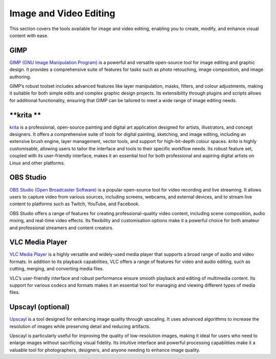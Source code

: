 .. _image:

Image and Video Editing
========================

This section covers the tools available for image and video editing, enabling you to create, modify, and enhance visual content with ease.

**GIMP**
+++++++++++++++

`GIMP (GNU Image Manipulation Program) <https://www.gimp.org/>`_ is a powerful and versatile open-source tool for image editing and graphic design. It provides a comprehensive suite of features for tasks such as photo retouching, image composition, and image authoring.

GIMP’s robust toolset includes advanced features like layer manipulation, masks, filters, and colour adjustments, making it suitable for both simple edits and complex graphic design projects. Its extensibility through plugins and scripts allows for additional functionality, ensuring that GIMP can be tailored to meet a wide range of image editing needs.

**krita **
++++++++++++++++++++++++++++

`krita <https://krita.org/>`_ is a professional, open-source painting and digital art application designed for artists, illustrators, and concept designers. 
It offers a comprehensive suite of tools for digital painting, sketching, and image editing, including an extensive brush engine, layer management, vector tools, and support for high-bit-depth colour spaces. 
`krita` is highly customisable, allowing users to tailor the interface and tools to their specific workflow needs. 
Its robust feature set, coupled with its user-friendly interface, makes it an essential tool for both professional and aspiring digital artists on Linux and other platforms.

**OBS Studio**
++++++++++++++++++++++++++++

`OBS Studio (Open Broadcaster Software) <https://obsproject.com/>`_ is a popular open-source tool for video recording and live streaming. It allows users to capture video from various sources, including screens, webcams, and external devices, and to stream live content to platforms such as Twitch, YouTube, and Facebook.

OBS Studio offers a range of features for creating professional-quality video content, including scene composition, audio mixing, and real-time video effects. Its flexibility and customisation options make it a powerful choice for both amateur and professional streamers and content creators.

**VLC Media Player**
+++++++++++++++++++++++++++

`VLC Media Player <https://www.videolan.org/vlc/>`_ is a highly versatile and widely-used media player that supports a broad range of audio and video formats. In addition to its playback capabilities, VLC offers a range of features for video and audio editing, such as cutting, merging, and converting media files.

VLC’s user-friendly interface and robust performance ensure smooth playback and editing of multimedia content. Its support for various codecs and formats makes it an essential tool for managing and viewing different types of media files.

**Upscayl** (optional)
++++++++++++++++++++++++++++

`Upscayl <https://upscayl.org/>`_ is a tool designed for enhancing image quality through upscaling. It uses advanced algorithms to increase the resolution of images while preserving detail and reducing artifacts.

Upscayl is particularly useful for improving the quality of low-resolution images, making it ideal for users who need to enlarge images without sacrificing visual fidelity. Its intuitive interface and powerful processing capabilities make it a valuable tool for photographers, designers, and anyone needing to enhance image quality.
